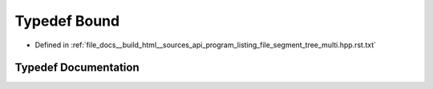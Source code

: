 .. _exhale_typedef_program__listing__file__segment__tree__multi_8hpp_8rst_8txt_1a64307e6ade8234a4bb7d57cb28f71f93:

Typedef Bound
=============

- Defined in :ref:`file_docs__build_html__sources_api_program_listing_file_segment_tree_multi.hpp.rst.txt`


Typedef Documentation
---------------------


.. doxygentypedef:: Bound
